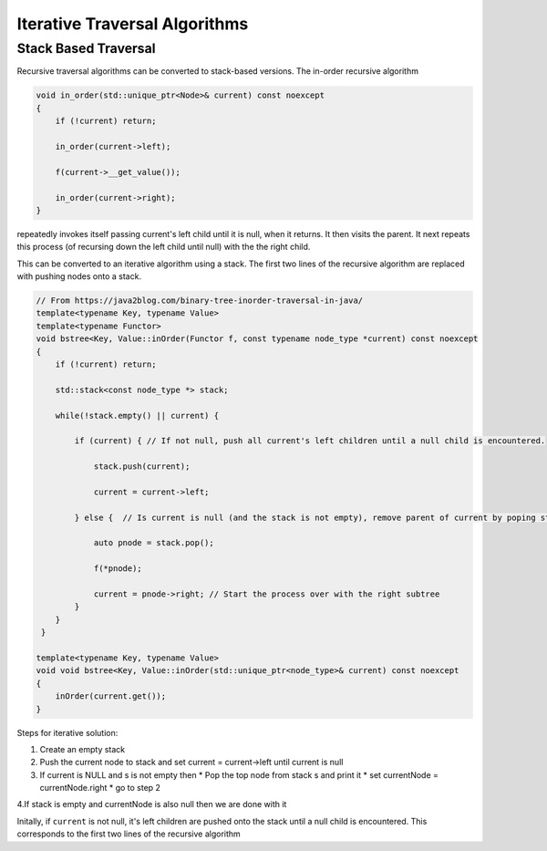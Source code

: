 Iterative Traversal Algorithms
==============================

Stack Based Traversal
---------------------

Recursive traversal algorithms can be converted to stack-based versions. The in-order recursive algorithm

.. code-block:: cpp

     void in_order(std::unique_ptr<Node>& current) const noexcept
     {
         if (!current) return;
   
         in_order(current->left);
   
         f(current->__get_value());
   
         in_order(current->right);
     }

repeatedly invokes itself passing current's left child until it is null, when it returns. It then visits the parent. It next repeats this process (of recursing down the left child until null) with the the right child.

This can be converted to an iterative algorithm using a stack. The first two lines of the recursive algorithm are replaced with pushing nodes onto a stack.

.. code-block:: cpp
    
    // From https://java2blog.com/binary-tree-inorder-traversal-in-java/
    template<typename Key, typename Value> 
    template<typename Functor>
    void bstree<Key, Value::inOrder(Functor f, const typename node_type *current) const noexcept
    { 
        if (!current) return;
        
        std::stack<const node_type *> stack;
        
        while(!stack.empty() || current) {
        
            if (current) { // If not null, push all current's left children until a null child is encountered.
        
                stack.push(current);
        
                current = current->left;
        
            } else {  // Is current is null (and the stack is not empty), remove parent of current by poping stack.
        
                auto pnode = stack.pop();
        
                f(*pnode);
        
                current = pnode->right; // Start the process over with the right subtree
            }
        }
     }
 
    template<typename Key, typename Value> 
    void void bstree<Key, Value::inOrder(std::unique_ptr<node_type>& current) const noexcept 
    {
        inOrder(current.get());
    }

Steps for iterative solution:

1. Create an empty stack 
2. Push the current node to stack and set current = current->left until current is null
3. If current is NULL and s is not empty then
   *  Pop the top node from stack s and print it
   *  set currentNode = currentNode.right
   *  go to step 2
4.If stack is empty and currentNode is also null then we are done with it

Initally, if  ``current`` is not null, it's left children are pushed onto the stack until a null child is encountered. This corresponds to the first two lines of the recursive algorithm

